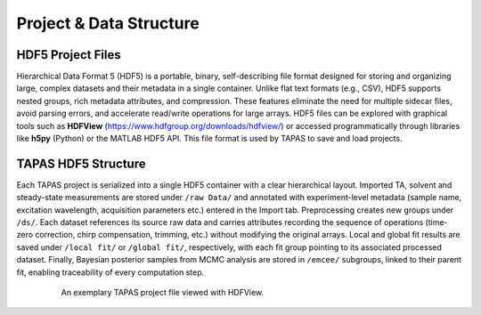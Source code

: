 Project & Data Structure
=================

HDF5 Project Files
------------------

Hierarchical Data Format 5 (HDF5) is a portable, binary, self-describing file format designed for storing and organizing large, complex datasets and their metadata in a single container. Unlike flat text formats (e.g., CSV), HDF5 supports nested groups, rich metadata attributes, and compression. These features eliminate the need for multiple sidecar files, avoid parsing errors, and accelerate read/write operations for large arrays. HDF5 files can be explored with graphical tools such as **HDFView** (https://www.hdfgroup.org/downloads/hdfview/) or accessed programmatically through libraries like **h5py** (Python) or the MATLAB HDF5 API. This file format is used by TAPAS to save and load projects.

TAPAS HDF5 Structure
--------------------

Each TAPAS project is serialized into a single HDF5 container with a clear hierarchical layout. Imported TA, solvent and steady-state measurements are stored under ``/raw Data/`` and annotated with experiment-level metadata (sample name, excitation wavelength, acquisition parameters etc.) entered in the Import tab. Preprocessing creates new groups under ``/ds/``. Each dataset references its source raw data and carries attributes recording the sequence of operations (time-zero correction, chirp compensation, trimming, etc.) without modifying the original arrays. Local and global fit results are saved under ``/local fit/`` or ``/global fit/``, respectively, with each fit group pointing to its associated processed dataset. Finally, Bayesian posterior samples from MCMC analysis are stored in ``/emcee/`` subgroups, linked to their parent fit, enabling traceability of every computation step.


.. figure:: ../_static//HDF_screenshot.png
   :alt: HDF Procet structure
   :align: center
   :figwidth: 80%

   An exemplary TAPAS project file viewed with HDFView.
